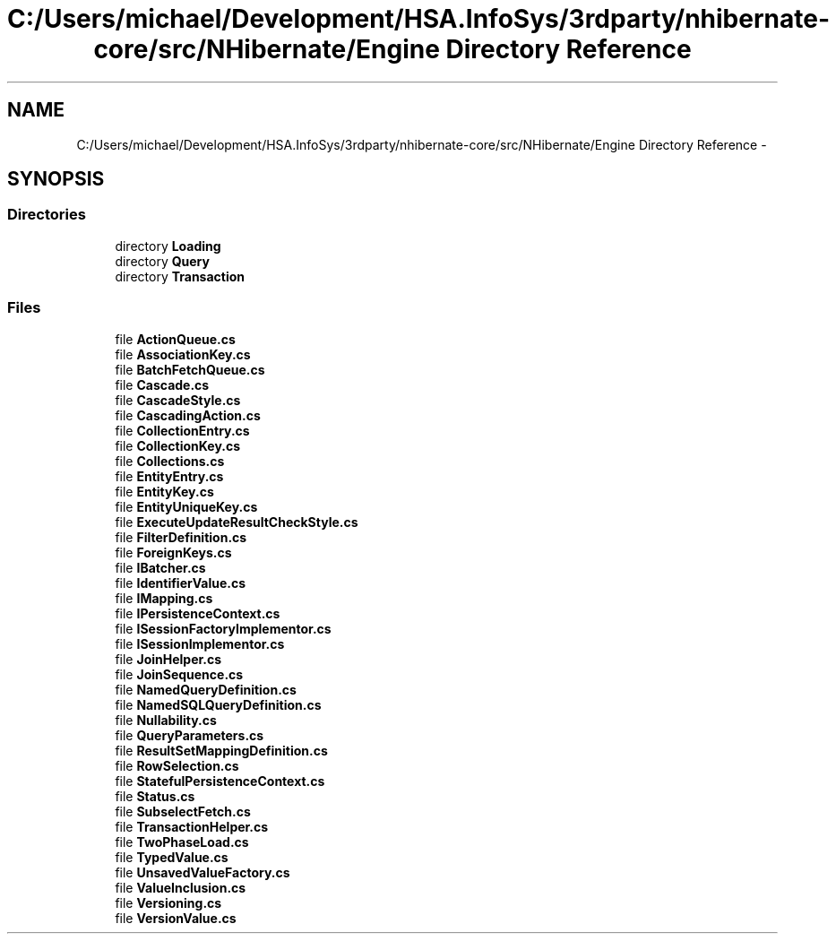 .TH "C:/Users/michael/Development/HSA.InfoSys/3rdparty/nhibernate-core/src/NHibernate/Engine Directory Reference" 3 "Fri Jul 5 2013" "Version 1.0" "HSA.InfoSys" \" -*- nroff -*-
.ad l
.nh
.SH NAME
C:/Users/michael/Development/HSA.InfoSys/3rdparty/nhibernate-core/src/NHibernate/Engine Directory Reference \- 
.SH SYNOPSIS
.br
.PP
.SS "Directories"

.in +1c
.ti -1c
.RI "directory \fBLoading\fP"
.br
.ti -1c
.RI "directory \fBQuery\fP"
.br
.ti -1c
.RI "directory \fBTransaction\fP"
.br
.in -1c
.SS "Files"

.in +1c
.ti -1c
.RI "file \fBActionQueue\&.cs\fP"
.br
.ti -1c
.RI "file \fBAssociationKey\&.cs\fP"
.br
.ti -1c
.RI "file \fBBatchFetchQueue\&.cs\fP"
.br
.ti -1c
.RI "file \fBCascade\&.cs\fP"
.br
.ti -1c
.RI "file \fBCascadeStyle\&.cs\fP"
.br
.ti -1c
.RI "file \fBCascadingAction\&.cs\fP"
.br
.ti -1c
.RI "file \fBCollectionEntry\&.cs\fP"
.br
.ti -1c
.RI "file \fBCollectionKey\&.cs\fP"
.br
.ti -1c
.RI "file \fBCollections\&.cs\fP"
.br
.ti -1c
.RI "file \fBEntityEntry\&.cs\fP"
.br
.ti -1c
.RI "file \fBEntityKey\&.cs\fP"
.br
.ti -1c
.RI "file \fBEntityUniqueKey\&.cs\fP"
.br
.ti -1c
.RI "file \fBExecuteUpdateResultCheckStyle\&.cs\fP"
.br
.ti -1c
.RI "file \fBFilterDefinition\&.cs\fP"
.br
.ti -1c
.RI "file \fBForeignKeys\&.cs\fP"
.br
.ti -1c
.RI "file \fBIBatcher\&.cs\fP"
.br
.ti -1c
.RI "file \fBIdentifierValue\&.cs\fP"
.br
.ti -1c
.RI "file \fBIMapping\&.cs\fP"
.br
.ti -1c
.RI "file \fBIPersistenceContext\&.cs\fP"
.br
.ti -1c
.RI "file \fBISessionFactoryImplementor\&.cs\fP"
.br
.ti -1c
.RI "file \fBISessionImplementor\&.cs\fP"
.br
.ti -1c
.RI "file \fBJoinHelper\&.cs\fP"
.br
.ti -1c
.RI "file \fBJoinSequence\&.cs\fP"
.br
.ti -1c
.RI "file \fBNamedQueryDefinition\&.cs\fP"
.br
.ti -1c
.RI "file \fBNamedSQLQueryDefinition\&.cs\fP"
.br
.ti -1c
.RI "file \fBNullability\&.cs\fP"
.br
.ti -1c
.RI "file \fBQueryParameters\&.cs\fP"
.br
.ti -1c
.RI "file \fBResultSetMappingDefinition\&.cs\fP"
.br
.ti -1c
.RI "file \fBRowSelection\&.cs\fP"
.br
.ti -1c
.RI "file \fBStatefulPersistenceContext\&.cs\fP"
.br
.ti -1c
.RI "file \fBStatus\&.cs\fP"
.br
.ti -1c
.RI "file \fBSubselectFetch\&.cs\fP"
.br
.ti -1c
.RI "file \fBTransactionHelper\&.cs\fP"
.br
.ti -1c
.RI "file \fBTwoPhaseLoad\&.cs\fP"
.br
.ti -1c
.RI "file \fBTypedValue\&.cs\fP"
.br
.ti -1c
.RI "file \fBUnsavedValueFactory\&.cs\fP"
.br
.ti -1c
.RI "file \fBValueInclusion\&.cs\fP"
.br
.ti -1c
.RI "file \fBVersioning\&.cs\fP"
.br
.ti -1c
.RI "file \fBVersionValue\&.cs\fP"
.br
.in -1c
